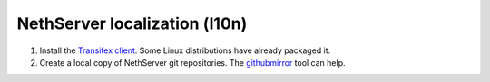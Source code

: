 ==============================
NethServer localization (l10n)
==============================

1. Install the `Transifex client`_. Some Linux distributions have
   already packaged it.

2. Create a local copy of NethServer git repositories. The
   githubmirror_ tool can help.
   

.. _githubmirror: https://pypi.python.org/pypi/githubmirror
.. _`Transifex client`: http://docs.transifex.com/developer/client/
